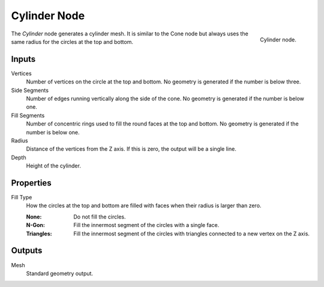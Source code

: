 .. index:: Geometry Nodes; Cylinder
.. _bpy.types.GeometryNodeMeshCylinder:

*************
Cylinder Node
*************

.. figure:: /images/modeling_geometry-nodes_mesh-primitives_cylinder_node.png
   :align: right

   Cylinder node.

The *Cylinder* node generates a cylinder mesh.
It is similar to the Cone node but always uses the same radius for the circles at the top and bottom.


Inputs
======

Vertices
   Number of vertices on the circle at the top and bottom.
   No geometry is generated if the number is below three.

Side Segments
   Number of edges running vertically along the side of the cone.
   No geometry is generated if the number is below one.

Fill Segments
   Number of concentric rings used to fill the round faces at the top and bottom.
   No geometry is generated if the number is below one.

Radius
   Distance of the vertices from the Z axis.
   If this is zero, the output will be a single line.

Depth
   Height of the cylinder.


Properties
==========

Fill Type
   How the circles at the top and bottom are filled with faces when their radius is larger than zero.

   :None: Do not fill the circles.
   :N-Gon: Fill the innermost segment of the circles with a single face.
   :Triangles: Fill the innermost segment of the circles with triangles connected to a new vertex on the Z axis.


Outputs
=======

Mesh
   Standard geometry output.
